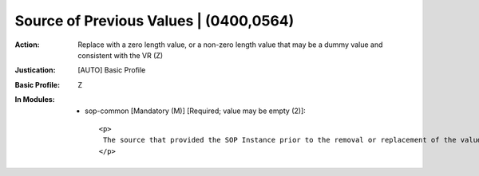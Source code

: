 ---------------------------------------
Source of Previous Values | (0400,0564)
---------------------------------------
:Action: Replace with a zero length value, or a non-zero length value that may be a dummy value and consistent with the VR (Z)
:Justication: [AUTO] Basic Profile
:Basic Profile: Z
:In Modules:
   - sop-common [Mandatory (M)] [Required; value may be empty (2)]::

       <p>
        The source that provided the SOP Instance prior to the removal or replacement of the values. For example, this might be the Institution from which imported SOP Instances were received.
       </p>
